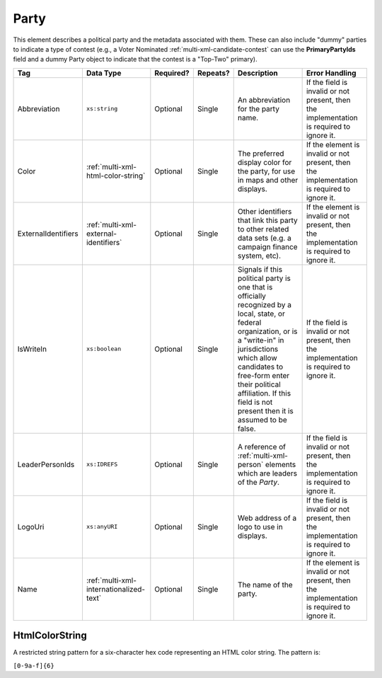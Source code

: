 .. This file is auto-generated.  Do not edit it by hand!

.. _multi-xml-party:

Party
=====

This element describes a political party and the metadata associated with them. These can also include "dummy" parties to indicate a type of contest (e.g., a Voter Nominated :ref:`multi-xml-candidate-contest` can use the **PrimaryPartyIds** field and a dummy Party object to indicate that the contest is a "Top-Two" primary).

+---------------------+-----------------------------------------+--------------+--------------+------------------------------------------+------------------------------------------+
| Tag                 | Data Type                               | Required?    | Repeats?     | Description                              | Error Handling                           |
+=====================+=========================================+==============+==============+==========================================+==========================================+
| Abbreviation        | ``xs:string``                           | Optional     | Single       | An abbreviation for the party name.      | If the field is invalid or not present,  |
|                     |                                         |              |              |                                          | then the implementation is required to   |
|                     |                                         |              |              |                                          | ignore it.                               |
+---------------------+-----------------------------------------+--------------+--------------+------------------------------------------+------------------------------------------+
| Color               | :ref:`multi-xml-html-color-string`      | Optional     | Single       | The preferred display color for the      | If the element is invalid or not         |
|                     |                                         |              |              | party, for use in maps and other         | present, then the implementation is      |
|                     |                                         |              |              | displays.                                | required to ignore it.                   |
+---------------------+-----------------------------------------+--------------+--------------+------------------------------------------+------------------------------------------+
| ExternalIdentifiers | :ref:`multi-xml-external-identifiers`   | Optional     | Single       | Other identifiers that link this party   | If the element is invalid or not         |
|                     |                                         |              |              | to other related data sets (e.g. a       | present, then the implementation is      |
|                     |                                         |              |              | campaign finance system, etc).           | required to ignore it.                   |
+---------------------+-----------------------------------------+--------------+--------------+------------------------------------------+------------------------------------------+
| IsWriteIn           | ``xs:boolean``                          | Optional     | Single       | Signals if this political party is one   | If the field is invalid or not present,  |
|                     |                                         |              |              | that is officially recognized by a       | then the implementation is required to   |
|                     |                                         |              |              | local, state, or federal organization,   | ignore it.                               |
|                     |                                         |              |              | or is a "write-in" in jurisdictions      |                                          |
|                     |                                         |              |              | which allow candidates to free-form      |                                          |
|                     |                                         |              |              | enter their political affiliation. If    |                                          |
|                     |                                         |              |              | this field is not present then it is     |                                          |
|                     |                                         |              |              | assumed to be false.                     |                                          |
+---------------------+-----------------------------------------+--------------+--------------+------------------------------------------+------------------------------------------+
| LeaderPersonIds     | ``xs:IDREFS``                           | Optional     | Single       | A reference of :ref:`multi-xml-person`   | If the field is invalid or not present,  |
|                     |                                         |              |              | elements which are leaders of the        | then the implementation is required to   |
|                     |                                         |              |              | `Party`.                                 | ignore it.                               |
+---------------------+-----------------------------------------+--------------+--------------+------------------------------------------+------------------------------------------+
| LogoUri             | ``xs:anyURI``                           | Optional     | Single       | Web address of a logo to use in          | If the field is invalid or not present,  |
|                     |                                         |              |              | displays.                                | then the implementation is required to   |
|                     |                                         |              |              |                                          | ignore it.                               |
+---------------------+-----------------------------------------+--------------+--------------+------------------------------------------+------------------------------------------+
| Name                | :ref:`multi-xml-internationalized-text` | Optional     | Single       | The name of the party.                   | If the element is invalid or not         |
|                     |                                         |              |              |                                          | present, then the implementation is      |
|                     |                                         |              |              |                                          | required to ignore it.                   |
+---------------------+-----------------------------------------+--------------+--------------+------------------------------------------+------------------------------------------+

.. code-block:: xml
   :linenos:

   <Party id="par0001">
     <Abbreviation>REP</Abbreviation>
     <Color>e91d0e</Color>
     <IsWriteIn>false</IsWriteIn>
     <LeaderPersonIds>per01</LeaderPersonIds>
     <Name>
       <Text language="en">Republican</Text>
     </Name>
   </Party>


.. _multi-xml-html-color-string:

HtmlColorString
---------------

A restricted string pattern for a six-character hex code representing an HTML
color string. The pattern is:

``[0-9a-f]{6}``

